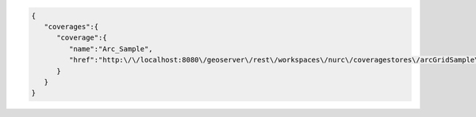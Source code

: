 .. _coverages_json:

.. code-block:: javascript

   {
      "coverages":{
         "coverage":{
            "name":"Arc_Sample",
            "href":"http:\/\/localhost:8080\/geoserver\/rest\/workspaces\/nurc\/coveragestores\/arcGridSample\/coverages\/Arc_Sample.json"
         }
      }
   }

